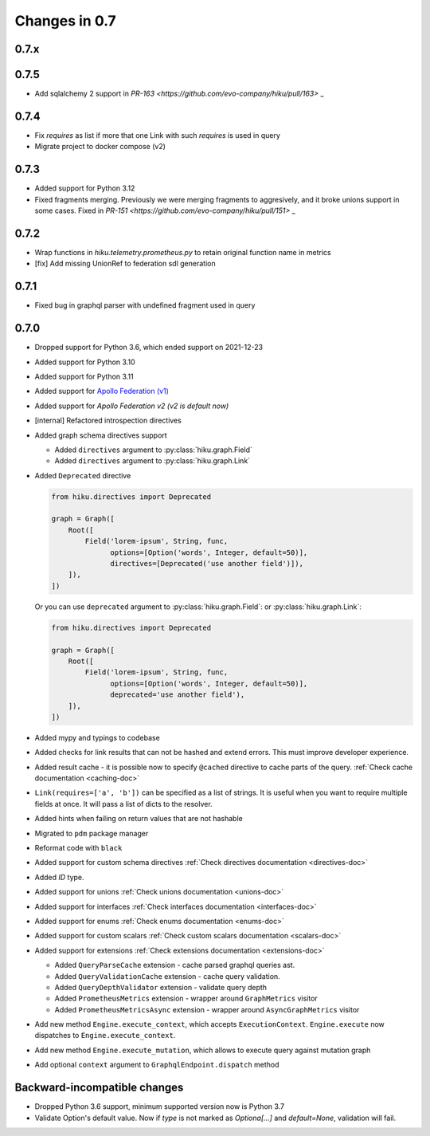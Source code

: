 Changes in 0.7
==============

0.7.x
~~~~~

0.7.5
~~~~~

- Add sqlalchemy 2 support in `PR-163 <https://github.com/evo-company/hiku/pull/163>` _

0.7.4
~~~~~

- Fix `requires` as list if more that one Link with such `requires` is used in query
- Migrate project to docker compose (v2)

0.7.3
~~~~~

- Added support for Python 3.12
- Fixed fragments merging. Previously we were merging fragments to aggresively, and it broke unions support in some cases. Fixed in `PR-151 <https://github.com/evo-company/hiku/pull/151>` _

0.7.2
~~~~~

- Wrap functions in `hiku.telemetry.prometheus.py` to retain original function name in metrics
- [fix] Add missing UnionRef to federation sdl generation

0.7.1
~~~~~

- Fixed bug in graphql parser with undefined fragment used in query

0.7.0
~~~~~

- Dropped support for Python 3.6, which ended support on 2021-12-23
- Added support for Python 3.10
- Added support for Python 3.11
- Added support for `Apollo Federation (v1) <https://www.apollographql.com/docs/federation/v1/>`_
- Added support for `Apollo Federation v2 (v2 is default now)`
- [internal] Refactored introspection directives
- Added graph schema directives support

  - Added ``directives`` argument to :py:class:`hiku.graph.Field`
  - Added ``directives`` argument to :py:class:`hiku.graph.Link`

- Added ``Deprecated`` directive

  .. code-block:: python

        from hiku.directives import Deprecated

        graph = Graph([
            Root([
                Field('lorem-ipsum', String, func,
                      options=[Option('words', Integer, default=50)],
                      directives=[Deprecated('use another field')]),
            ]),
        ])

  Or you can use ``deprecated`` argument to :py:class:`hiku.graph.Field`: or :py:class:`hiku.graph.Link`:

  .. code-block:: python

        from hiku.directives import Deprecated

        graph = Graph([
            Root([
                Field('lorem-ipsum', String, func,
                      options=[Option('words', Integer, default=50)],
                      deprecated='use another field'),
            ]),
        ])

- Added mypy and typings to codebase
- Added checks for link results that can not be hashed and extend errors. This must improve developer experience.
- Added result cache - it is possible now to specify ``@cached`` directive to cache parts of the query. :ref:`Check cache documentation <caching-doc>`
- ``Link(requires=['a', 'b'])`` can be specified as a list of strings. It is useful when you want to require multiple fields at once. It will pass a list of dicts to the resolver.
- Added hints when failing on return values that are not hashable
- Migrated to ``pdm`` package manager
- Reformat code with ``black``
- Added support for custom schema directives :ref:`Check directives documentation <directives-doc>`
- Added `ID` type.
- Added support for unions :ref:`Check unions documentation <unions-doc>`
- Added support for interfaces :ref:`Check interfaces documentation <interfaces-doc>`
- Added support for enums :ref:`Check enums documentation <enums-doc>`
- Added support for custom scalars :ref:`Check custom scalars documentation <scalars-doc>`
- Added support for extensions :ref:`Check extensions documentation <extensions-doc>`

  - Added ``QueryParseCache`` extension - cache parsed graphql queries ast.
  - Added ``QueryValidationCache`` extension - cache query validation.
  - Added ``QueryDepthValidator`` extension - validate query depth
  - Added ``PrometheusMetrics`` extension - wrapper around ``GraphMetrics`` visitor
  - Added ``PrometheusMetricsAsync`` extension - wrapper around ``AsyncGraphMetrics`` visitor

- Add new method ``Engine.execute_context``, which accepts ``ExecutionContext``. ``Engine.execute`` now dispatches to ``Engine.execute_context``.
- Add new method ``Engine.execute_mutation``, which allows to execute query against mutation graph
- Add optional ``context`` argument to ``GraphqlEndpoint.dispatch`` method


Backward-incompatible changes
~~~~~~~~~~~~~~~~~~~~~~~~~~~~~

- Dropped Python 3.6 support, minimum supported version now is Python 3.7
- Validate Option's default value. Now if `type` is not marked as `Optiona[...]` and `default=None`, validation will fail.
